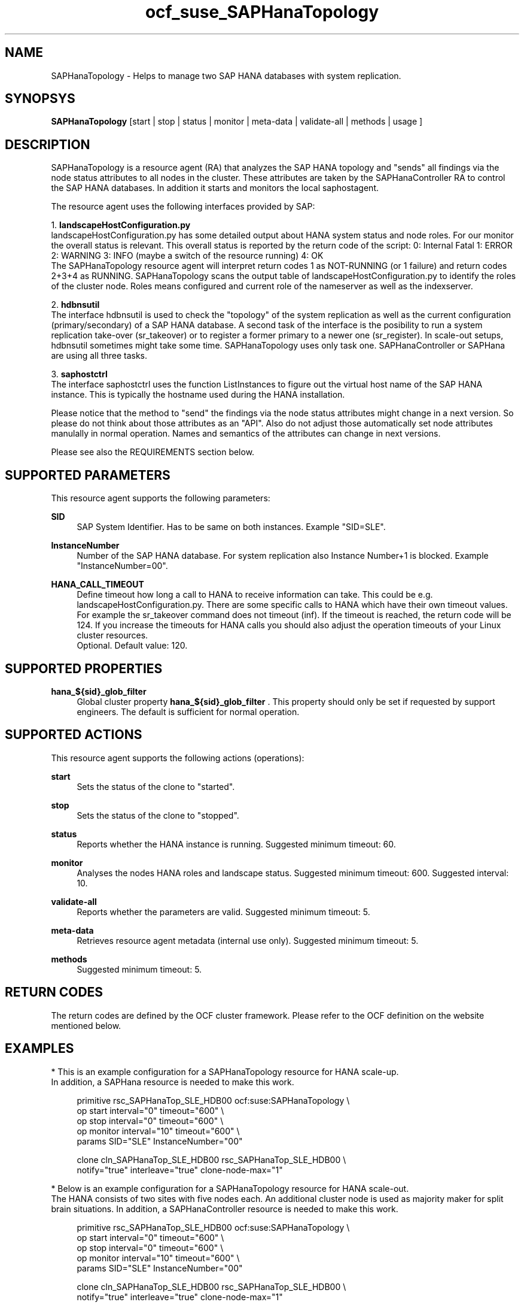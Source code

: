 .\" Version: 0.162.3
.\"
.TH ocf_suse_SAPHanaTopology 7 "26 Jul 2017" "" "OCF resource agents"
.\"
.SH NAME
SAPHanaTopology \- Helps to manage two SAP HANA databases with system replication.
.PP
.\"
.SH SYNOPSYS
\fBSAPHanaTopology\fP [start | stop | status | monitor | meta\-data | validate\-all | methods | usage ]
.PP
.\"
.SH DESCRIPTION
SAPHanaTopology is a resource agent (RA) that analyzes the SAP HANA topology
and "sends" all findings via the node status attributes to all nodes in the
cluster. These attributes are taken by the SAPHanaController RA to control the
SAP HANA databases. In addition it starts and monitors the local saphostagent.
.PP
The resource agent uses the following interfaces provided by SAP:
.PP
1. \fBlandscapeHostConfiguration.py\fP
.br
landscapeHostConfiguration.py has some detailed output about HANA system
status and node roles. For our monitor the overall status is relevant. This
overall status is reported by the return code of the script:
0: Internal Fatal 1: ERROR 2: WARNING 3: INFO (maybe a switch of the resource
running) 4: OK
.br
The SAPHanaTopology resource agent will interpret return codes 1 as
NOT-RUNNING (or 1 failure) and return codes 2+3+4 as RUNNING.
SAPHanaTopology scans the output table of landscapeHostConfiguration.py to
identify the roles of the cluster node. Roles means configured and current
role of the nameserver as well as the indexserver.
.PP
2. \fBhdbnsutil\fP
.br
The interface hdbnsutil is used to check the "topology" of the system
replication as well as the current configuration (primary/secondary) of a
SAP HANA database. A second task of the interface is the posibility to run
a system replication take-over (sr_takeover) or to register a former primary
to a newer one (sr_register). In scale-out setups, hdbnsutil sometimes
might take some time. SAPHanaTopology uses only task one. SAPHanaController 
or SAPHana are using all three tasks.
.PP
3. \fBsaphostctrl\fP
.br
The interface saphostctrl uses the function ListInstances to figure out the
virtual host name of the SAP HANA instance. This is typically the hostname used 
during the HANA installation.
.PP
Please notice that the method to "send" the findings via the node status
attributes might change in a next version. So please do not think about those
attributes as an "API". Also do not adjust those automatically set node
attributes manulally in normal operation. Names and semantics of the attributes
can change in next versions.
.PP
Please see also the REQUIREMENTS section below.
.PP
.\"
.SH SUPPORTED PARAMETERS
This resource agent supports the following parameters:
.PP
\fBSID\fR
.RS 4
SAP System Identifier. Has to be same on both instances.
Example "SID=SLE".
.RE
.PP
\fBInstanceNumber\fR
.RS 4
Number of the SAP HANA database.
For system replication also Instance Number+1 is blocked.
Example "InstanceNumber=00".
.RE
.PP
\fBHANA_CALL_TIMEOUT\fR
.RS 4
Define timeout how long a call to HANA to receive information can take. This
could be e.g. landscapeHostConfiguration.py.
There are some specific calls to HANA which have their own timeout values.
For example the sr_takeover command does not timeout (inf).
If the timeout is reached, the return code will be 124. If you increase the
timeouts for HANA calls you should also adjust the operation timeouts of your
Linux cluster resources.
.br
Optional. Default value: 120.
.RE
.PP
.\"
.SH SUPPORTED PROPERTIES
\fBhana_${sid}_glob_filter\fR
.RS 4
Global cluster property \fBhana_${sid}_glob_filter\fR .
This property should only be set if requested by support engineers.
The default is sufficient for normal operation.
.RE
.PP
.\"
.SH SUPPORTED ACTIONS
.br
This resource agent supports the following actions (operations):
.PP
\fBstart\fR
.RS 4
Sets the status of the clone to "started".
.RE
.PP
\fBstop\fR
.RS 4
Sets the status of the clone to "stopped".
.RE
.PP
\fBstatus\fR
.RS 4
Reports whether the HANA instance is running.
Suggested minimum timeout: 60\&.
.RE
.PP
\fBmonitor\fR
.RS 4
Analyses the nodes HANA roles and landscape status.
Suggested minimum timeout: 600\&.
Suggested interval: 10\&.
.RE
.PP
\fBvalidate\-all\fR
.RS 4
Reports whether the parameters are valid.
Suggested minimum timeout: 5\&.
.RE
.PP
\fBmeta\-data\fR
.RS 4
Retrieves resource agent metadata (internal use only).
Suggested minimum timeout: 5\&.
.RE
.PP
\fBmethods\fR
.RS 4
Suggested minimum timeout: 5\&.
.RE
.PP
.\"
.SH RETURN CODES
The return codes are defined by the OCF cluster framework.
Please refer to the OCF definition on the website mentioned below.
.PP
.\"
.SH EXAMPLES
* This is an example configuration for a SAPHanaTopology resource for HANA scale-up.
.br
In addition, a SAPHana resource is needed to make this work.
.RE
.PP
.RS 4
primitive rsc_SAPHanaTop_SLE_HDB00 ocf:suse:SAPHanaTopology \\
.br
op start interval="0" timeout="600" \\
.br
op stop interval="0" timeout="600" \\
.br
op monitor interval="10" timeout="600" \\
.br
params SID="SLE" InstanceNumber="00"
.PP
clone cln_SAPHanaTop_SLE_HDB00 rsc_SAPHanaTop_SLE_HDB00 \\
.br
notify="true" interleave="true" clone-node-max="1"
.RE
.PP
* Below is an example configuration for a SAPHanaTopology resource for HANA scale-out.
.br
The HANA consists of two sites with five nodes each. An additional cluster node
is used as majority maker for split brain situations.
In addition, a SAPHanaController resource is needed to make this work.
.RE
.PP
.RS 4
primitive rsc_SAPHanaTop_SLE_HDB00 ocf:suse:SAPHanaTopology \\
.br
op start interval="0" timeout="600" \\
.br
op stop interval="0" timeout="600" \\
.br
op monitor interval="10" timeout="600" \\
.br
params SID="SLE" InstanceNumber="00"
.PP
clone cln_SAPHanaTop_SLE_HDB00 rsc_SAPHanaTop_SLE_HDB00 \\
.br
notify="true" interleave="true" clone-node-max="1"
.PP
location SAPHanaTop_not_on_majority_maker cln_SAPHanaTop_HAE_HDB00 -inf: vm-majority
.PP
order SAPHanaTop_first 1000: cln_SAPHanaTop_SLE_HDB00 msl_SAPHC_SLE_HDB00
.RE
.PP
.\"
.SH FILES
.TP
/usr/lib/ocf/resource.d/suse/SAPHana
    the resource agent for scale-up
.TP
/usr/lib/ocf/resource.d/suse/SAPHanaController
    the resource agent for scale-out
.TP
/usr/lib/ocf/resource.d/suse/SAPHanaTopology
    the topology resource agent itself
.TP
$HA_RSCTMP/SAPHana/SAPTopologyON.$SID
    the RA's status file (subject to change)
.TP
/usr/sap/$SID/$InstanceName/exe
    default path for DIR_EXECUTABLE
.TP
/usr/sap/$SID/SYS/profile
    default path for DIR_PROFILE
.\"
.\" TODO: INSTANCE_PROFILE
.\"
.PP
.SH REQUIREMENTS
For the current version of the SAPHanaTopology resource agent that comes with
the software package SAPHanaSR or SAPHanaSR-ScaleOut, the support is limited
to the scenarios and parameters described in the respective manual page
SAPHanaSR(7) or SAPHanaSR-ScaleOut(7).
.PP
.\"
.SH SEE ALSO
\fBocf_suse_SAPHana\fP(7) , \fBocf_suse_SAPHanaController\fP(7) ,
\fBSAPHanaSR-monitor\fP(8) , \fBSAPHanaSR-showAttr\fP(8) ,
\fBSAPHanaSR\fP(7) , \fBSAPHanaSR-ScaleOut\fP(7) ,
\fBntp.conf\fP(5) , \fBstonith\fP(8)
.br
https://www.suse.com/products/sles-for-sap/resource-library/sap-best-practices.html ,
.br
https://www.susecon.com/doc/2015/sessions/TUT19921.pdf ,
.br
http://clusterlabs.org/doc/en-US/Pacemaker/1.1/html/Pacemaker_Explained/s-ocf-return-codes.html ,
.br
http://scn.sap.com/community/hana-in-memory/blog/2014/04/04/fail-safe-operation-of-sap-hana-suse-extends-its-high-availability-solution ,
.br
http://scn.sap.com/docs/DOC-60334 ,
.br
http://scn.sap.com/docs/DOC-65899
.PP
.\"
.SH AUTHORS
F.Herschel, L.Pinne.
.PP
.\"
.SH COPYRIGHT
(c) 2014 SUSE Linux Products GmbH, Germany.
.br
(c) 2015-2017 SUSE Linux GmbH, Germany.
.br
(c) 2018-2019 SUSE LLC
.br
SAPHanaTopology comes with ABSOLUTELY NO WARRANTY.
.br
For details see the GNU General Public License at
http://www.gnu.org/licenses/gpl.html
.\"
